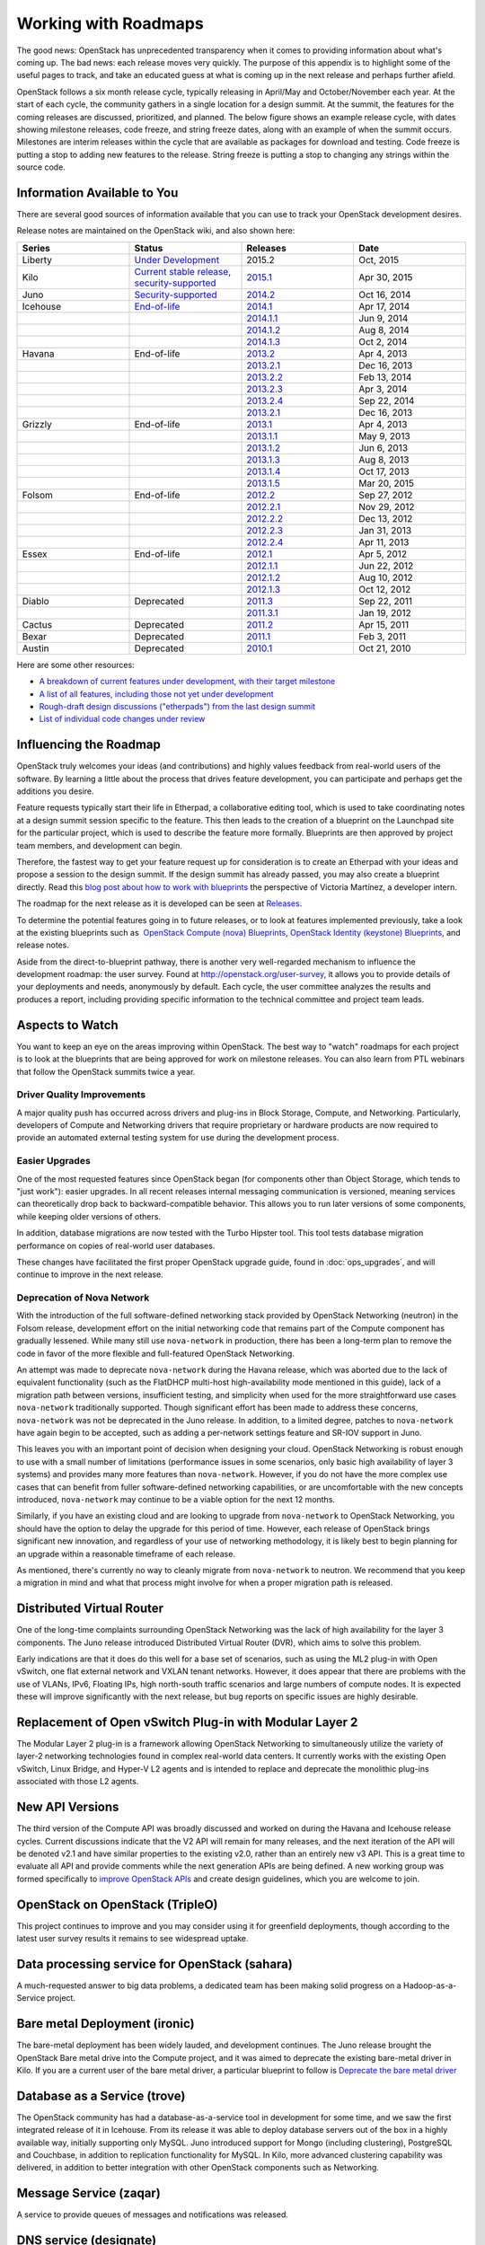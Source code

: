 =====================
Working with Roadmaps
=====================

The good news: OpenStack has unprecedented transparency when it comes to
providing information about what's coming up. The bad news: each release
moves very quickly. The purpose of this appendix is to highlight some of
the useful pages to track, and take an educated guess at what is coming
up in the next release and perhaps further afield.

OpenStack follows a six month release cycle, typically releasing in
April/May and October/November each year. At the start of each cycle,
the community gathers in a single location for a design summit. At the
summit, the features for the coming releases are discussed, prioritized,
and planned. The below figure shows an example release cycle, with dates
showing milestone releases, code freeze, and string freeze dates, along
with an example of when the summit occurs. Milestones are interim releases
within the cycle that are available as packages for download and
testing. Code freeze is putting a stop to adding new features to the
release. String freeze is putting a stop to changing any strings within
the source code.

.. image:: figures/osog_ac01.png
   :width: 100%


Information Available to You
~~~~~~~~~~~~~~~~~~~~~~~~~~~~

There are several good sources of information available that you can use
to track your OpenStack development desires.

Release notes are maintained on the OpenStack wiki, and also shown here:

.. list-table::
   :widths: 25 25 25 25
   :header-rows: 1

   * - Series
     - Status
     - Releases
     - Date
   * - Liberty
     - `Under Development
       <https://wiki.openstack.org/wiki/Liberty_Release_Schedule>`_
     - 2015.2
     - Oct, 2015
   * - Kilo
     - `Current stable release, security-supported
       <https://wiki.openstack.org/wiki/Kilo_Release_Schedule>`_
     - `2015.1 <https://wiki.openstack.org/wiki/ReleaseNotes/Kilo>`_
     - Apr 30, 2015
   * - Juno
     - `Security-supported
       <https://wiki.openstack.org/wiki/Juno_Release_Schedule>`_
     - `2014.2 <https://wiki.openstack.org/wiki/ReleaseNotes/Juno>`_
     - Oct 16, 2014
   * - Icehouse
     - `End-of-life
       <https://wiki.openstack.org/wiki/Icehouse_Release_Schedule>`_
     - `2014.1 <https://wiki.openstack.org/wiki/ReleaseNotes/Icehouse>`_
     - Apr 17, 2014
   * -
     -
     - `2014.1.1 <https://wiki.openstack.org/wiki/ReleaseNotes/2014.1.1>`_
     - Jun 9, 2014
   * -
     -
     - `2014.1.2 <https://wiki.openstack.org/wiki/ReleaseNotes/2014.1.2>`_
     - Aug 8, 2014
   * -
     -
     - `2014.1.3 <https://wiki.openstack.org/wiki/ReleaseNotes/2014.1.3>`_
     - Oct 2, 2014
   * - Havana
     - End-of-life
     - `2013.2 <https://wiki.openstack.org/wiki/ReleaseNotes/Havana>`_
     - Apr 4, 2013
   * -
     -
     - `2013.2.1 <https://wiki.openstack.org/wiki/ReleaseNotes/2013.2.1>`_
     - Dec 16, 2013
   * -
     -
     - `2013.2.2 <https://wiki.openstack.org/wiki/ReleaseNotes/2013.2.2>`_
     - Feb 13, 2014
   * -
     -
     - `2013.2.3 <https://wiki.openstack.org/wiki/ReleaseNotes/2013.2.3>`_
     - Apr 3, 2014
   * -
     -
     - `2013.2.4 <https://wiki.openstack.org/wiki/ReleaseNotes/2013.2.4>`_
     - Sep 22, 2014
   * -
     -
     - `2013.2.1 <https://wiki.openstack.org/wiki/ReleaseNotes/2013.2.1>`_
     - Dec 16, 2013
   * - Grizzly
     - End-of-life
     - `2013.1 <https://wiki.openstack.org/wiki/ReleaseNotes/Grizzly>`_
     - Apr 4, 2013
   * -
     -
     - `2013.1.1 <https://wiki.openstack.org/wiki/ReleaseNotes/2013.1.1>`_
     - May 9, 2013
   * -
     -
     - `2013.1.2 <https://wiki.openstack.org/wiki/ReleaseNotes/2013.1.2>`_
     - Jun 6, 2013
   * -
     -
     - `2013.1.3 <https://wiki.openstack.org/wiki/ReleaseNotes/2013.1.3>`_
     - Aug 8, 2013
   * -
     -
     - `2013.1.4 <https://wiki.openstack.org/wiki/ReleaseNotes/2013.1.4>`_
     - Oct 17, 2013
   * -
     -
     - `2013.1.5 <https://wiki.openstack.org/wiki/ReleaseNotes/2013.1.5>`_
     - Mar 20, 2015
   * - Folsom
     - End-of-life
     - `2012.2 <https://wiki.openstack.org/wiki/ReleaseNotes/Folsom>`_
     - Sep 27, 2012
   * -
     -
     - `2012.2.1 <https://wiki.openstack.org/wiki/ReleaseNotes/2012.2.1>`_
     - Nov 29, 2012
   * -
     -
     - `2012.2.2 <https://wiki.openstack.org/wiki/ReleaseNotes/2012.2.2>`_
     - Dec 13, 2012
   * -
     -
     - `2012.2.3 <https://wiki.openstack.org/wiki/ReleaseNotes/2012.2.3>`_
     - Jan 31, 2013
   * -
     -
     - `2012.2.4 <https://wiki.openstack.org/wiki/ReleaseNotes/2012.2.4>`_
     - Apr 11, 2013
   * - Essex
     - End-of-life
     - `2012.1 <https://wiki.openstack.org/wiki/ReleaseNotes/Essex>`_
     - Apr 5, 2012
   * -
     -
     - `2012.1.1 <https://wiki.openstack.org/wiki/ReleaseNotes/2012.1.1>`_
     - Jun 22, 2012
   * -
     -
     - `2012.1.2 <https://wiki.openstack.org/wiki/ReleaseNotes/2012.1.2>`_
     - Aug 10, 2012
   * -
     -
     - `2012.1.3 <https://wiki.openstack.org/wiki/ReleaseNotes/2012.1.3>`_
     - Oct 12, 2012
   * - Diablo
     - Deprecated
     - `2011.3 <https://wiki.openstack.org/wiki/ReleaseNotes/Diablo>`_
     - Sep 22, 2011
   * -
     -
     - `2011.3.1 <https://wiki.openstack.org/wiki/ReleaseNotes/2011.3.1>`_
     - Jan 19, 2012
   * - Cactus
     - Deprecated
     - `2011.2 <https://wiki.openstack.org/wiki/ReleaseNotes/Cactus>`_
     - Apr 15, 2011
   * - Bexar
     - Deprecated
     - `2011.1 <https://wiki.openstack.org/wiki/ReleaseNotes/Bexar>`_
     - Feb 3, 2011
   * - Austin
     - Deprecated
     - `2010.1 <https://wiki.openstack.org/wiki/ReleaseNotes/Austin>`_
     - Oct 21, 2010

Here are some other resources:

-  `A breakdown of current features under development, with their target
   milestone <http://status.openstack.org/release/>`_

-  `A list of all features, including those not yet under
   development <https://blueprints.launchpad.net/openstack>`_

-  `Rough-draft design discussions ("etherpads") from the last design
   summit <https://wiki.openstack.org/wiki/Summit/Kilo/Etherpads>`_

-  `List of individual code changes under
   review <https://review.openstack.org/>`_

Influencing the Roadmap
~~~~~~~~~~~~~~~~~~~~~~~

OpenStack truly welcomes your ideas (and contributions) and highly
values feedback from real-world users of the software. By learning a
little about the process that drives feature development, you can
participate and perhaps get the additions you desire.

Feature requests typically start their life in Etherpad, a collaborative
editing tool, which is used to take coordinating notes at a design
summit session specific to the feature. This then leads to the creation
of a blueprint on the Launchpad site for the particular project, which
is used to describe the feature more formally. Blueprints are then
approved by project team members, and development can begin.

Therefore, the fastest way to get your feature request up for
consideration is to create an Etherpad with your ideas and propose a
session to the design summit. If the design summit has already passed,
you may also create a blueprint directly. Read this `blog post about how
to work with blueprints
<http://vmartinezdelacruz.com/how-to-work-with-blueprints-without-losing-your-mind/>`_
the perspective of Victoria Martínez, a developer intern.

The roadmap for the next release as it is developed can be seen at
`Releases <http://releases.openstack.org>`_.

To determine the potential features going in to future releases, or to
look at features implemented previously, take a look at the existing
blueprints such as  `OpenStack Compute (nova)
Blueprints <https://blueprints.launchpad.net/nova>`_, `OpenStack
Identity (keystone)
Blueprints <https://blueprints.launchpad.net/keystone>`_, and release
notes.

Aside from the direct-to-blueprint pathway, there is another very
well-regarded mechanism to influence the development roadmap: the user
survey. Found at http://openstack.org/user-survey, it allows you to
provide details of your deployments and needs, anonymously by default.
Each cycle, the user committee analyzes the results and produces a
report, including providing specific information to the technical
committee and project team leads.

Aspects to Watch
~~~~~~~~~~~~~~~~

You want to keep an eye on the areas improving within OpenStack. The
best way to "watch" roadmaps for each project is to look at the
blueprints that are being approved for work on milestone releases. You
can also learn from PTL webinars that follow the OpenStack summits twice
a year.

Driver Quality Improvements
---------------------------

A major quality push has occurred across drivers and plug-ins in Block
Storage, Compute, and Networking. Particularly, developers of Compute
and Networking drivers that require proprietary or hardware products are
now required to provide an automated external testing system for use
during the development process.

Easier Upgrades
---------------

One of the most requested features since OpenStack began (for components
other than Object Storage, which tends to "just work"): easier upgrades.
In all recent releases internal messaging communication is versioned,
meaning services can theoretically drop back to backward-compatible
behavior. This allows you to run later versions of some components,
while keeping older versions of others.

In addition, database migrations are now tested with the Turbo Hipster
tool. This tool tests database migration performance on copies of
real-world user databases.

These changes have facilitated the first proper OpenStack upgrade guide,
found in :doc:`ops_upgrades`, and will continue to improve in the next
release.

Deprecation of Nova Network
---------------------------

With the introduction of the full software-defined networking stack
provided by OpenStack Networking (neutron) in the Folsom release,
development effort on the initial networking code that remains part of
the Compute component has gradually lessened. While many still use
``nova-network`` in production, there has been a long-term plan to
remove the code in favor of the more flexible and full-featured
OpenStack Networking.

An attempt was made to deprecate ``nova-network`` during the Havana
release, which was aborted due to the lack of equivalent functionality
(such as the FlatDHCP multi-host high-availability mode mentioned in
this guide), lack of a migration path between versions, insufficient
testing, and simplicity when used for the more straightforward use cases
``nova-network`` traditionally supported. Though significant effort has
been made to address these concerns, ``nova-network`` was not be
deprecated in the Juno release. In addition, to a limited degree,
patches to ``nova-network`` have again begin to be accepted, such as
adding a per-network settings feature and SR-IOV support in Juno.

This leaves you with an important point of decision when designing your
cloud. OpenStack Networking is robust enough to use with a small number
of limitations (performance issues in some scenarios, only basic high
availability of layer 3 systems) and provides many more features than
``nova-network``. However, if you do not have the more complex use cases
that can benefit from fuller software-defined networking capabilities,
or are uncomfortable with the new concepts introduced, ``nova-network``
may continue to be a viable option for the next 12 months.

Similarly, if you have an existing cloud and are looking to upgrade from
``nova-network`` to OpenStack Networking, you should have the option to
delay the upgrade for this period of time. However, each release of
OpenStack brings significant new innovation, and regardless of your use
of networking methodology, it is likely best to begin planning for an
upgrade within a reasonable timeframe of each release.

As mentioned, there's currently no way to cleanly migrate from
``nova-network`` to neutron. We recommend that you keep a migration in
mind and what that process might involve for when a proper migration
path is released.

Distributed Virtual Router
~~~~~~~~~~~~~~~~~~~~~~~~~~

One of the long-time complaints surrounding OpenStack Networking was the
lack of high availability for the layer 3 components. The Juno release
introduced Distributed Virtual Router (DVR), which aims to solve this
problem.

Early indications are that it does do this well for a base set of
scenarios, such as using the ML2 plug-in with Open vSwitch, one flat
external network and VXLAN tenant networks. However, it does appear that
there are problems with the use of VLANs, IPv6, Floating IPs, high
north-south traffic scenarios and large numbers of compute nodes. It is
expected these will improve significantly with the next release, but bug
reports on specific issues are highly desirable.

Replacement of Open vSwitch Plug-in with Modular Layer 2
~~~~~~~~~~~~~~~~~~~~~~~~~~~~~~~~~~~~~~~~~~~~~~~~~~~~~~~~

The Modular Layer 2 plug-in is a framework allowing OpenStack Networking
to simultaneously utilize the variety of layer-2 networking technologies
found in complex real-world data centers. It currently works with the
existing Open vSwitch, Linux Bridge, and Hyper-V L2 agents and is
intended to replace and deprecate the monolithic plug-ins associated
with those L2 agents.

New API Versions
~~~~~~~~~~~~~~~~

The third version of the Compute API was broadly discussed and worked on
during the Havana and Icehouse release cycles. Current discussions
indicate that the V2 API will remain for many releases, and the next
iteration of the API will be denoted v2.1 and have similar properties to
the existing v2.0, rather than an entirely new v3 API. This is a great
time to evaluate all API and provide comments while the next generation
APIs are being defined. A new working group was formed specifically to
`improve OpenStack APIs <https://wiki.openstack.org/wiki/API_Working_Group>`_
and create design guidelines, which you are welcome to join.

OpenStack on OpenStack (TripleO)
~~~~~~~~~~~~~~~~~~~~~~~~~~~~~~~~

This project continues to improve and you may consider using it for
greenfield deployments, though according to the latest user survey
results it remains to see widespread uptake.

Data processing service for OpenStack (sahara)
~~~~~~~~~~~~~~~~~~~~~~~~~~~~~~~~~~~~~~~~~~~~~~

A much-requested answer to big data problems, a dedicated team has been
making solid progress on a Hadoop-as-a-Service project.

Bare metal Deployment (ironic)
~~~~~~~~~~~~~~~~~~~~~~~~~~~~~~

The bare-metal deployment has been widely lauded, and development
continues. The Juno release brought the OpenStack Bare metal drive into
the Compute project, and it was aimed to deprecate the existing
bare-metal driver in Kilo. If you are a current user of the bare metal
driver, a particular blueprint to follow is `Deprecate the bare metal
driver
<https://blueprints.launchpad.net/nova/+spec/deprecate-baremetal-driver>`_

Database as a Service (trove)
~~~~~~~~~~~~~~~~~~~~~~~~~~~~~

The OpenStack community has had a database-as-a-service tool in
development for some time, and we saw the first integrated release of it
in Icehouse. From its release it was able to deploy database servers out
of the box in a highly available way, initially supporting only MySQL.
Juno introduced support for Mongo (including clustering), PostgreSQL and
Couchbase, in addition to replication functionality for MySQL. In Kilo,
more advanced clustering capability was delivered, in addition to better
integration with other OpenStack components such as Networking.

Message Service (zaqar)
~~~~~~~~~~~~~~~~~~~~~~~

A service to provide queues of messages and notifications was released.

DNS service (designate)
~~~~~~~~~~~~~~~~~~~~~~~

A long requested service, to provide the ability to manipulate DNS
entries associated with OpenStack resources has gathered a following.
The designate project was also released.

Scheduler Improvements
~~~~~~~~~~~~~~~~~~~~~~

Both Compute and Block Storage rely on schedulers to determine where to
place virtual machines or volumes. In Havana, the Compute scheduler
underwent significant improvement, while in Icehouse it was the
scheduler in Block Storage that received a boost. Further down the
track, an effort started this cycle that aims to create a holistic
scheduler covering both will come to fruition. Some of the work that was
done in Kilo can be found under the `Gantt
project <https://wiki.openstack.org/wiki/Gantt/kilo>`_.

Block Storage Improvements
--------------------------

Block Storage is considered a stable project, with wide uptake and a
long track record of quality drivers. The team has discussed many areas
of work at the summits, including better error reporting, automated
discovery, and thin provisioning features.

Toward a Python SDK
-------------------

Though many successfully use the various python-\*client code as an
effective SDK for interacting with OpenStack, consistency between the
projects and documentation availability waxes and wanes. To combat this,
an `effort to improve the
experience <https://wiki.openstack.org/wiki/PythonOpenStackSDK>`_ has
started. Cross-project development efforts in OpenStack have a checkered
history, such as the `unified client
project <https://wiki.openstack.org/wiki/OpenStackClient>`_ having
several false starts. However, the early signs for the SDK project are
promising, and we expect to see results during the Juno cycle.
